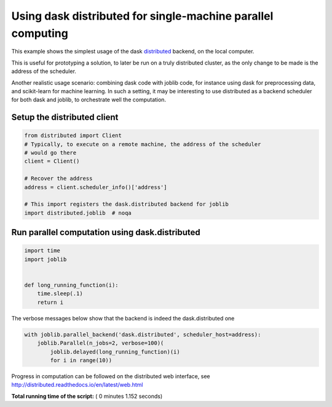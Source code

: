 

.. _sphx_glr_auto_examples_parallel_distributed_backend_simple.py:


Using dask distributed for single-machine parallel computing
=============================================================

This example shows the simplest usage of the dask `distributed
<https://distributed.readthedocs.io>`__ backend, on the local computer.

This is useful for prototyping a solution, to later be run on a truly
distributed cluster, as the only change to be made is the address of the
scheduler.

Another realistic usage scenario: combining dask code with joblib code,
for instance using dask for preprocessing data, and scikit-learn for
machine learning. In such a setting, it may be interesting to use
distributed as a backend scheduler for both dask and joblib, to
orchestrate well the computation.



Setup the distributed client
##############################################################################



.. code-block:: python

    from distributed import Client
    # Typically, to execute on a remote machine, the address of the scheduler
    # would go there
    client = Client()

    # Recover the address
    address = client.scheduler_info()['address']

    # This import registers the dask.distributed backend for joblib
    import distributed.joblib  # noqa







Run parallel computation using dask.distributed
##############################################################################



.. code-block:: python


    import time
    import joblib


    def long_running_function(i):
        time.sleep(.1)
        return i








The verbose messages below show that the backend is indeed the
dask.distributed one



.. code-block:: python

    with joblib.parallel_backend('dask.distributed', scheduler_host=address):
        joblib.Parallel(n_jobs=2, verbose=100)(
            joblib.delayed(long_running_function)(i)
            for i in range(10))





.. rst-class:: sphx-glr-script-out

 Out::

    [Parallel(n_jobs=2)]: Using backend DaskDistributedBackend with 4 concurrent workers.
    [Parallel(n_jobs=2)]: Done   1 tasks      | elapsed:    0.3s
    [Parallel(n_jobs=2)]: Done   2 tasks      | elapsed:    0.3s
    [Parallel(n_jobs=2)]: Done   3 tasks      | elapsed:    0.3s
    [Parallel(n_jobs=2)]: Done   4 out of  10 | elapsed:    0.4s remaining:    0.6s
    [Parallel(n_jobs=2)]: Done   5 out of  10 | elapsed:    0.4s remaining:    0.4s
    [Parallel(n_jobs=2)]: Done   6 out of  10 | elapsed:    0.4s remaining:    0.3s
    [Parallel(n_jobs=2)]: Done   7 out of  10 | elapsed:    0.4s remaining:    0.2s
    [Parallel(n_jobs=2)]: Done   8 out of  10 | elapsed:    0.5s remaining:    0.1s
    [Parallel(n_jobs=2)]: Done  10 out of  10 | elapsed:    0.5s remaining:    0.0s
    [Parallel(n_jobs=2)]: Done  10 out of  10 | elapsed:    0.5s finished


Progress in computation can be followed on the distributed web
interface, see http://distributed.readthedocs.io/en/latest/web.html


**Total running time of the script:** ( 0 minutes  1.152 seconds)



.. only :: html

 .. container:: sphx-glr-footer
    :class: sphx-glr-footer-example



  .. container:: sphx-glr-download

     :download:`Download Python source code: distributed_backend_simple.py <distributed_backend_simple.py>`



  .. container:: sphx-glr-download

     :download:`Download Jupyter notebook: distributed_backend_simple.ipynb <distributed_backend_simple.ipynb>`


.. only:: html

 .. rst-class:: sphx-glr-signature

    `Gallery generated by Sphinx-Gallery <https://sphinx-gallery.readthedocs.io>`_
